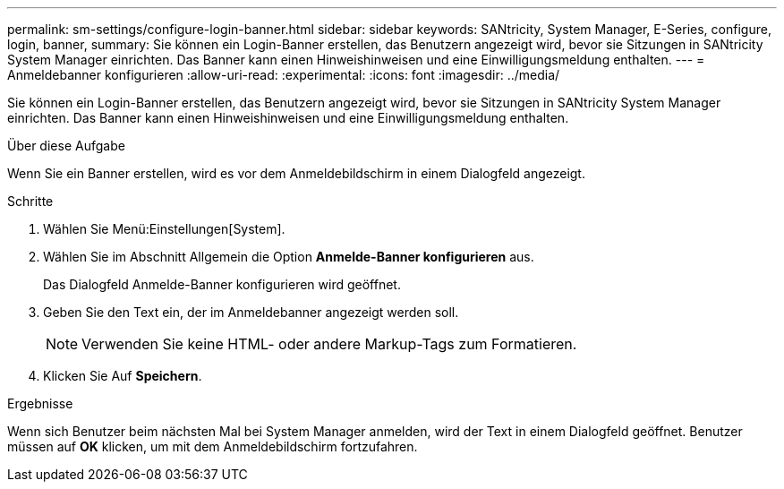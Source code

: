 ---
permalink: sm-settings/configure-login-banner.html 
sidebar: sidebar 
keywords: SANtricity, System Manager, E-Series, configure, login, banner, 
summary: Sie können ein Login-Banner erstellen, das Benutzern angezeigt wird, bevor sie Sitzungen in SANtricity System Manager einrichten. Das Banner kann einen Hinweishinweisen und eine Einwilligungsmeldung enthalten. 
---
= Anmeldebanner konfigurieren
:allow-uri-read: 
:experimental: 
:icons: font
:imagesdir: ../media/


[role="lead"]
Sie können ein Login-Banner erstellen, das Benutzern angezeigt wird, bevor sie Sitzungen in SANtricity System Manager einrichten. Das Banner kann einen Hinweishinweisen und eine Einwilligungsmeldung enthalten.

.Über diese Aufgabe
Wenn Sie ein Banner erstellen, wird es vor dem Anmeldebildschirm in einem Dialogfeld angezeigt.

.Schritte
. Wählen Sie Menü:Einstellungen[System].
. Wählen Sie im Abschnitt Allgemein die Option *Anmelde-Banner konfigurieren* aus.
+
Das Dialogfeld Anmelde-Banner konfigurieren wird geöffnet.

. Geben Sie den Text ein, der im Anmeldebanner angezeigt werden soll.
+
[NOTE]
====
Verwenden Sie keine HTML- oder andere Markup-Tags zum Formatieren.

====
. Klicken Sie Auf *Speichern*.


.Ergebnisse
Wenn sich Benutzer beim nächsten Mal bei System Manager anmelden, wird der Text in einem Dialogfeld geöffnet. Benutzer müssen auf *OK* klicken, um mit dem Anmeldebildschirm fortzufahren.
